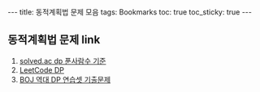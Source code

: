 #+HTML: ---
#+HTML: title: 동적계획법 문제 모음
#+HTML: tags: Bookmarks
#+HTML: toc: true
#+HTML: toc_sticky: true
#+HTML: ---
#+OPTIONS: ^:nil

** 동적계획법 문제 link
1. [[https://solved.ac/problems/tags/dp?sort=solved&direction=desc&page=1][solved.ac dp 푼사람수 기준]]
2. [[https://leetcode.com/tag/dynamic-programming/][LeetCode DP]]
3. [[https://www.acmicpc.net/workbook/view/2163][BOJ 역대 DP 연습셋 기출문제]]



